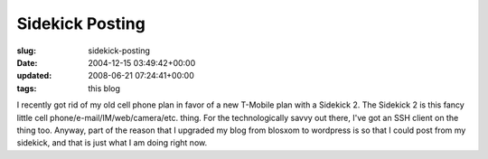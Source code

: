 Sidekick Posting
================

:slug: sidekick-posting
:date: 2004-12-15 03:49:42+00:00
:updated: 2008-06-21 07:24:41+00:00
:tags: this blog

I recently got rid of my old cell phone plan in favor of a new T-Mobile
plan with a Sidekick 2. The Sidekick 2 is this fancy little cell
phone/e-mail/IM/web/camera/etc. thing. For the technologically savvy out
there, I've got an SSH client on the thing too. Anyway, part of the
reason that I upgraded my blog from blosxom to wordpress is so that I
could post from my sidekick, and that is just what I am doing right now.
